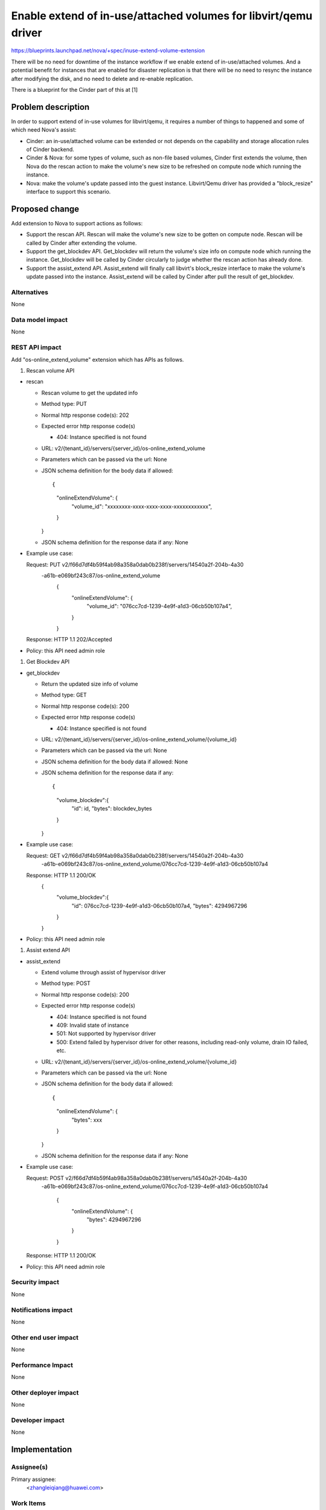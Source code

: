 ..
 This work is licensed under a Creative Commons Attribution 3.0 Unported
 License.

 http://creativecommons.org/licenses/by/3.0/legalcode

=================================================================
Enable extend of in-use/attached volumes for libvirt/qemu driver
=================================================================

https://blueprints.launchpad.net/nova/+spec/inuse-extend-volume-extension

There will be no need for downtime of the instance workflow if we enable 
extend of in-use/attached volumes. And a potential benefit for instances 
that are enabled for disaster replication is that there will be no need to
resync the instance after modifying the disk, and no need to delete and 
re-enable replication.

There is a blueprint for the Cinder part of this at [1]


Problem description
===================

In order to support extend of in-use volumes for libvirt/qemu, it requires a 
number of things to happened and some of which need Nova's assist:

* Cinder: an in-use/attached volume can be extended or not depends on the 
  capability and storage allocation rules of Cinder backend. 

* Cinder & Nova: for some types of volume, such as non-file based volumes, 
  Cinder first extends the volume, then Nova do the rescan action to make the
  volume's new size to be refreshed on compute node which running the instance.

* Nova: make the volume's update passed into the guest instance. Libvirt/Qemu 
  driver has provided a "block_resize" interface to support this scenario.


Proposed change
===============

Add extension to Nova to support actions as follows:

* Support the rescan API. Rescan will make the volume's new size to be 
  gotten on compute node. Rescan will be called by Cinder after extending
  the volume.

* Support the get_blockdev API. Get_blockdev will return the volume's size info
  on compute node which running the instance. Get_blockdev will be called by 
  Cinder circularly to judge whether the rescan action has already done. 
 
* Support the assist_extend API. Assist_extend will finally call libvirt's 
  block_resize interface to make the volume's update passed into the instance.
  Assist_extend will be called by Cinder after pull the result of get_blockdev.


Alternatives
------------

None

Data model impact
-----------------

None

REST API impact
---------------

Add "os-online_extend_volume" extension which has APIs as follows.

1. Rescan volume API

* rescan

  * Rescan volume to get the updated info

  * Method type: PUT

  * Normal http response code(s): 202

  * Expected error http response code(s)

    * 404: Instance specified is not found

  * URL: v2/{tenant_id}/servers/{server_id}/os-online_extend_volume

  * Parameters which can be passed via the url: None

  * JSON schema definition for the body data if allowed::

    {
        "onlineExtendVolume": {
            "volume_id": "xxxxxxxx-xxxx-xxxx-xxxx-xxxxxxxxxxxx",
        }
    }

  * JSON schema definition for the response data if any: None

* Example use case::

  Request: PUT v2/f66d7df4b59f4ab98a358a0dab0b238f/servers/14540a2f-204b-4a30\
          -a61b-e069bf243c87/os-online_extend_volume
            {
                "onlineExtendVolume": {
                    "volume_id": "076cc7cd-1239-4e9f-a1d3-06cb50b107a4",
                }
            }

  Response: HTTP 1.1 202/Accepted

* Policy: this API need admin role

#. Get Blockdev API

* get_blockdev

  * Return the updated size info of volume

  * Method type: GET

  * Normal http response code(s): 200

  * Expected error http response code(s)

    * 404: Instance specified is not found

  * URL: v2/{tenant_id}/servers/{server_id}/os-online_extend_volume/{volume_id}

  * Parameters which can be passed via the url: None

  * JSON schema definition for the body data if allowed: None

  * JSON schema definition for the response data if any::

    {
        "volume_blockdev":{
            "id": id,
            "bytes": blockdev_bytes
        }
    }

* Example use case::

  Request: GET v2/f66d7df4b59f4ab98a358a0dab0b238f/servers/14540a2f-204b-4a30\
          -a61b-e069bf243c87/os-online_extend_volume/076cc7cd-1239-4e9f-a1d3-\
          06cb50b107a4

  Response: HTTP 1.1 200/OK
        {
            "volume_blockdev":{
                "id": 076cc7cd-1239-4e9f-a1d3-06cb50b107a4,
                "bytes": 4294967296
            }
        }

* Policy: this API need admin role

#. Assist extend API

* assist_extend

  * Extend volume through assist of hypervisor driver

  * Method type: POST

  * Normal http response code(s): 200

  * Expected error http response code(s)

    * 404: Instance specified is not found

    * 409: Invalid state of instance

    * 501: Not supported by hypervisor driver

    * 500: Extend failed by hypervisor driver for other reasons, including
      read-only volume, drain IO failed, etc.

  * URL: v2/{tenant_id}/servers/{server_id}/os-online_extend_volume/{volume_id}

  * Parameters which can be passed via the url: None

  * JSON schema definition for the body data if allowed::

    {
        "onlineExtendVolume": {
            "bytes": xxx
        }
    }

  * JSON schema definition for the response data if any: None

* Example use case::

  Request: POST v2/f66d7df4b59f4ab98a358a0dab0b238f/servers/14540a2f-204b-4a30\
          -a61b-e069bf243c87/os-online_extend_volume/076cc7cd-1239-4e9f-a1d3-\
          06cb50b107a4
            {
                "onlineExtendVolume": {
                    "bytes": 4294967296
                }
            }

  Response: HTTP 1.1 200/OK

* Policy: this API need admin role


Security impact
---------------

None

Notifications impact
--------------------

None

Other end user impact
---------------------

None

Performance Impact
------------------

None

Other deployer impact
---------------------

None

Developer impact
----------------

None


Implementation
==============

Assignee(s)
-----------

Primary assignee:
  <zhangleiqiang@huawei.com>


Work Items
----------

* Add rescan, get_blockdev and assist_extend interface to virt driver. Add 
  corresponding methods for these interfaces to compute.api, compute.manager 
  and compute.rpcapi
  
* Add os-online_extend_volume extension 
  
* Add rescan implementation to libvirt driver 

* Add get_blockdev implementation to libvirt driver
 
* Add assist_extend implementation to libvirt driver


Dependencies
============

* There is a blueprint for the Cinder part of this at [1].

* Libvirt assisted extend feature requires libvirt version >= 0.9.8 and 
  qemu >= 1.5


Testing
=======

Unit tests are sufficient because of all methods are new added to Nova without
changing exists methods.


Documentation Impact
====================

None. 

The impact exists on Cinder docs.


References
==========

* [1]https://blueprints.launchpad.net/cinder/+spec/inuse-extend-volume-extension

